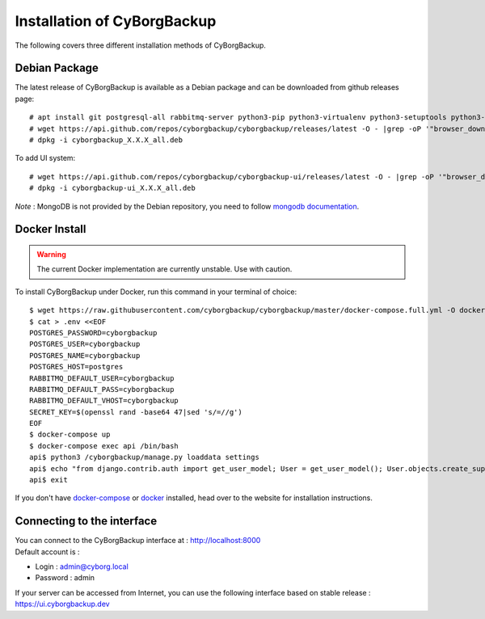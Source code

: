 .. _install:

Installation of CyBorgBackup
============================

The following covers three different installation methods of CyBorgBackup.

Debian Package
--------------

The latest release of CyBorgBackup is available as a Debian package and can be downloaded from github releases page::

    # apt install git postgresql-all rabbitmq-server python3-pip python3-virtualenv python3-setuptools python3-venv systemd nginx
    # wget https://api.github.com/repos/cyborgbackup/cyborgbackup/releases/latest -O - |grep -oP '"browser_download_url": "\K(.*)(?=")' |wget -i -
    # dpkg -i cyborgbackup_X.X.X_all.deb

To add UI system::

    # wget https://api.github.com/repos/cyborgbackup/cyborgbackup-ui/releases/latest -O - |grep -oP '"browser_download_url": "\K(.*)(?=")' |wget -i -
    # dpkg -i cyborgbackup-ui_X.X.X_all.deb

*Note* : MongoDB is not provided by the Debian repository, you need to follow
`mongodb documentation <https://docs.mongodb.com/manual/tutorial/install-mongodb-on-debian/>`_.


Docker Install
--------------

.. warning::

    The current Docker implementation are currently unstable. Use with caution.

To install CyBorgBackup under Docker, run this command in your terminal of choice::

    $ wget https://raw.githubusercontent.com/cyborgbackup/cyborgbackup/master/docker-compose.full.yml -O docker-compose.yml
    $ cat > .env <<EOF
    POSTGRES_PASSWORD=cyborgbackup
    POSTGRES_USER=cyborgbackup
    POSTGRES_NAME=cyborgbackup
    POSTGRES_HOST=postgres
    RABBITMQ_DEFAULT_USER=cyborgbackup
    RABBITMQ_DEFAULT_PASS=cyborgbackup
    RABBITMQ_DEFAULT_VHOST=cyborgbackup
    SECRET_KEY=$(openssl rand -base64 47|sed 's/=//g')
    EOF
    $ docker-compose up
    $ docker-compose exec api /bin/bash
    api$ python3 /cyborgbackup/manage.py loaddata settings
    api$ echo "from django.contrib.auth import get_user_model; User = get_user_model(); User.objects.create_superuser('admin@cyborg.local', 'admin')" | python3 /cyborgbackup/manage.py shell
    api$ exit


If you don't have `docker-compose <https://docs.docker.com/compose/>`_ or `docker <https://www.docker.com/>`_ installed, head over to the website for installation instructions.

Connecting to the interface
---------------------------
| You can connect to the CyBorgBackup interface at : http://localhost:8000
| Default account is :

- Login : admin@cyborg.local
- Password : admin

If your server can be accessed from Internet, you can use the following interface based on stable release : https://ui.cyborgbackup.dev